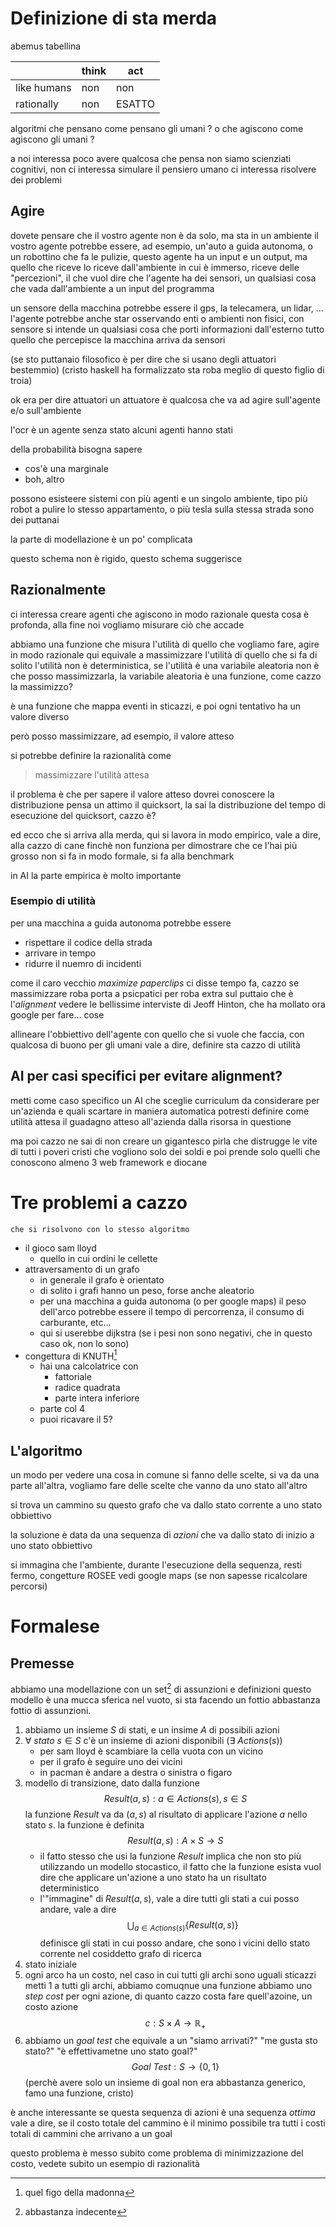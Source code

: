 * Definizione di sta merda
abemus tabellina

|             | think | act    |
|-------------+-------+--------|
| like humans | non   | non    |
|-------------+-------+--------|
| rationally  | non   | ESATTO |
|-------------+-------+--------|


algoritmi che pensano come pensano gli umani ?
o che agiscono come agiscono gli umani ?

a noi interessa poco avere qualcosa che pensa
non siamo scienziati cognitivi, non ci interessa simulare il pensiero umano
ci interessa risolvere dei problemi

** Agire
dovete pensare che il vostro agente non è da solo, ma sta in un ambiente
il vostro agente potrebbe essere, ad esempio, un'auto a guida autonoma, o un robottino che fa le pulizie, questo agente ha un input e un output, ma quello che riceve lo riceve dall'ambiente in cui è immerso, riceve delle "percezioni", il che vuol dire che l'agente ha dei sensori, un qualsiasi cosa che vada dall'ambiente a un input del programma

un sensore della macchina potrebbe essere il gps, la telecamera, un lidar, ...
l'agente potrebbe anche star osservando enti o ambienti non fisici, con sensore si intende un qualsiasi cosa che porti informazioni dall'esterno
tutto quello che percepisce la macchina arriva da sensori

(se sto puttanaio filosofico è per dire che si usano degli attuatori bestemmio)
(cristo haskell ha formalizzato sta roba meglio di questo figlio di troia)

ok era per dire attuatori
un attuatore è qualcosa che va ad agire sull'agente e/o sull'ambiente

l'ocr è un agente senza stato
alcuni agenti hanno stati

della probabilità bisogna sapere
 - cos'è una marginale
 - boh, altro

possono esisteere sistemi con più agenti e un singolo ambiente, tipo più robot a pulire lo stesso appartamento, o più tesla sulla stessa strada
sono dei puttanai

la parte di modellazione è un po' complicata

questo schema non è rigido, questo schema suggerisce


** Razionalmente
ci interessa creare agenti che agiscono in modo razionale
questa cosa è profonda, alla fine noi vogliamo misurare ciò che accade

abbiamo una funzione che misura l'utilità di quello che vogliamo fare, agire in modo razionale qui equivale a massimizzare l'utilità di quello che si fa
di solito l'utilità non è deterministica, se l'utilità è una variabile aleatoria non è che posso massimizzarla, la variabile aleatoria è una funzione, come cazzo la massimizzo?

è una funzione che mappa eventi in sticazzi, e poi ogni tentativo ha un valore diverso

però posso massimizzare, ad esempio, il valore atteso

si potrebbe definire la razionalità come
#+begin_quote
massimizzare l'utilità attesa
#+end_quote

il problema è che per sapere il valore atteso dovrei conoscere la distribuzione
pensa un attimo il quicksort, la sai la distribuzione del tempo di esecuzione del quicksort, cazzo è?

ed ecco che si arriva alla merda, qui si lavora in modo empirico, vale a dire, alla cazzo di cane finchè non funziona
per dimostrare che ce l'hai più grosso non si fa in modo formale, si fa alla benchmark

in AI la parte empirica è molto importante

*** Esempio di utilità
per una macchina a guida autonoma potrebbe essere
 - rispettare il codice della strada
 - arrivare in tempo
 - ridurre il nuemro di incidenti

come il caro vecchio /maximize paperclips/ ci disse tempo fa, cazzo se massimizzare roba porta a psicpatici
per roba extra sul puttaio che è l'/alignment/ vedere le bellissime interviste di Jeoff Hinton, che ha mollato ora google per fare... cose

allineare l'obbiettivo dell'agente con quello che si vuole che faccia, con qualcosa di buono per gli umani
vale a dire, definire sta cazzo di utilità

** AI per casi specifici per evitare alignment?
metti come caso specifico un AI che sceglie curriculum da considerare per un'azienda e quali scartare in maniera automatica
potresti definire come utilità attesa il guadagno atteso all'azienda dalla risorsa in questione

ma poi cazzo ne sai di non creare un gigantesco pirla che distrugge le vite di tutti i poveri cristi che vogliono solo dei soldi e poi prende solo quelli che conoscono almeno 3 web framework e diocane 

* Tre problemi a cazzo
#+begin_src 
che si risolvono con lo stesso algoritmo
#+end_src

 - il gioco sam lloyd
   - quello in cui ordini le cellette
 - attraversamento di un grafo
   - in generale il grafo è orientato
   - di solito i grafi hanno un peso, forse anche aleatorio
   - per una macchina a guida autonoma (o per google maps) il peso dell'arco potrebbe essere il tempo di percorrenza, il consumo di carburante, etc...
   - qui si userebbe dijkstra (se i pesi non sono negativi, che in questo caso ok, non lo sono)
 - congettura di KNUTH[fn::quel figo della madonna]
   - hai una calcolatrice con
     - fattoriale
     - radice quadrata
     - parte intera inferiore
   - parte col 4
   - puoi ricavare il 5?

** L'algoritmo
un modo per vedere una cosa in comune
si fanno delle scelte, si va da una parte all'altra, vogliamo fare delle scelte che vanno da uno stato all'altro

si trova un cammino su questo grafo che va dallo stato corrente a uno stato obbiettivo

la soluzione è data da una sequenza di /azioni/ che va dallo stato di inizio a uno stato obbiettivo

si immagina che l'ambiente, durante l'esecuzione della sequenza, resti fermo, congetture ROSEE
vedi google maps (se non sapesse ricalcolare percorsi)

* Formalese
** Premesse
abbiamo una modellazione con un set[fn::abbastanza indecente] di assunzioni e definizioni
questo modello è una mucca sferica nel vuoto, si sta facendo un fottio abbastanza fottio di assunzioni.

 1. abbiamo un insieme \(S\) di stati, e un insime \(A\) di possibili azioni
 2. \(\forall\ stato\ s \in S\) c'è un insieme di azioni disponibili (\(\exists\ Actions(s)\))
    - per sam lloyd è scambiare la cella vuota con un vicino
    - per il grafo è seguire uno dei vicini
    - in pacman è andare a destra o sinistra o figaro
 3. modello di transizione, dato dalla funzione
    \[ Result(a,s) : a \in Actions(s), s \in S \]
    la funzione \(Result\) va da \((a,s)\) al risultato di applicare l'azione \(a\) nello stato \(s\).
    la funzione è definita
    \[ Result(a,s) : A \times S \to S \]
    - il fatto stesso che usi la funzione \(Result\) implica che non sto più utilizzando un modello stocastico, il fatto che la funzione esista vuol dire che applicare un'azione a uno stato ha un risultato deterministico
    - l'"immagine" di \(Result(a,s)\), vale a dire tutti gli stati a cui posso andare, vale a dire
      \[\bigcup_{a \in Actions(s)} \{Result(a,s)\}\] 
      definisce gli stati in cui posso andare, che sono i vicini dello stato corrente nel cosiddetto grafo di ricerca
 4. stato iniziale
 5. ogni arco ha un costo, nel caso in cui tutti gli archi sono uguali sticazzi metti 1 a tutti gli archi, abbiamo comuqnue una funzione
    abbiamo uno /step cost/ per ogni azione, di quanto cazzo costa fare quell'azoine, un costo azione
    \[ c : S \times A \to \mathbb{R}_{+} \]
 6. abbiamo un /goal test/ che equivale a un "siamo arrivati?" "me gusta sto stato?" "è effettivametne uno stato goal?"
    \[ Goal\ Test : S \to \{0, 1\} \]
    (perchè avere solo un insieme di goal non era abbastanza generico, famo una funzione, cristo)

è anche interessante se questa sequenza di azioni è una sequenza /ottima/
vale a dire, se il costo totale del cammino è il minimo possibile tra tutti i costi totali di cammini che arrivano a un goal

questo problema è messo subito come problema di minimizzazione del costo, vedete subito un esempio di razionalità

